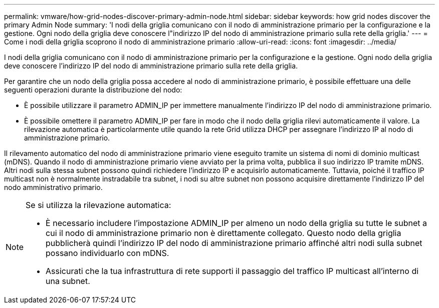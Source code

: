 ---
permalink: vmware/how-grid-nodes-discover-primary-admin-node.html 
sidebar: sidebar 
keywords: how grid nodes discover the primary Admin Node 
summary: 'I nodi della griglia comunicano con il nodo di amministrazione primario per la configurazione e la gestione.  Ogni nodo della griglia deve conoscere l"indirizzo IP del nodo di amministrazione primario sulla rete della griglia.' 
---
= Come i nodi della griglia scoprono il nodo di amministrazione primario
:allow-uri-read: 
:icons: font
:imagesdir: ../media/


[role="lead"]
I nodi della griglia comunicano con il nodo di amministrazione primario per la configurazione e la gestione.  Ogni nodo della griglia deve conoscere l'indirizzo IP del nodo di amministrazione primario sulla rete della griglia.

Per garantire che un nodo della griglia possa accedere al nodo di amministrazione primario, è possibile effettuare una delle seguenti operazioni durante la distribuzione del nodo:

* È possibile utilizzare il parametro ADMIN_IP per immettere manualmente l'indirizzo IP del nodo di amministrazione primario.
* È possibile omettere il parametro ADMIN_IP per fare in modo che il nodo della griglia rilevi automaticamente il valore.  La rilevazione automatica è particolarmente utile quando la rete Grid utilizza DHCP per assegnare l'indirizzo IP al nodo di amministrazione primario.


Il rilevamento automatico del nodo di amministrazione primario viene eseguito tramite un sistema di nomi di dominio multicast (mDNS).  Quando il nodo di amministrazione primario viene avviato per la prima volta, pubblica il suo indirizzo IP tramite mDNS.  Altri nodi sulla stessa subnet possono quindi richiedere l'indirizzo IP e acquisirlo automaticamente.  Tuttavia, poiché il traffico IP multicast non è normalmente instradabile tra subnet, i nodi su altre subnet non possono acquisire direttamente l'indirizzo IP del nodo amministrativo primario.

[NOTE]
====
Se si utilizza la rilevazione automatica:

* È necessario includere l'impostazione ADMIN_IP per almeno un nodo della griglia su tutte le subnet a cui il nodo di amministrazione primario non è direttamente collegato.  Questo nodo della griglia pubblicherà quindi l'indirizzo IP del nodo di amministrazione primario affinché altri nodi sulla subnet possano individuarlo con mDNS.
* Assicurati che la tua infrastruttura di rete supporti il passaggio del traffico IP multicast all'interno di una subnet.


====
